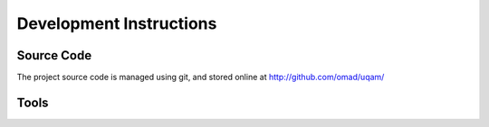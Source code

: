 Development Instructions
========================

Source Code
-----------
The project source code is managed using git, and stored online at 
http://github.com/omad/uqam/


Tools
-----




